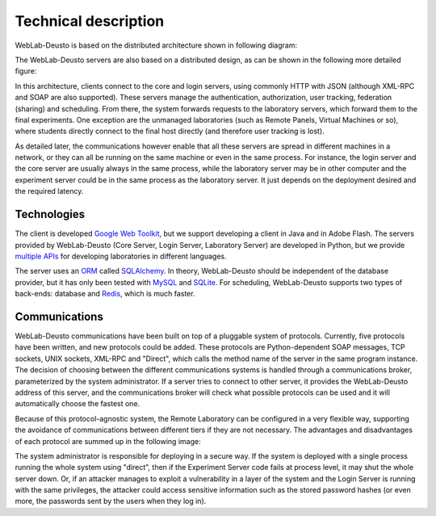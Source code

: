 Technical description
=====================

WebLab-Deusto is based on the distributed architecture shown in following diagram:

.. image:: /_static/local_architecture.png
   :width: 600 px
   :align: center

The WebLab-Deusto servers are also based on a distributed design, as can be shown in the following more detailed figure:

.. image:: /_static/local_architecture_protocols.png
   :width: 600 px
   :align: center

In this architecture, clients connect to the core and login servers, using commonly HTTP with JSON (although XML-RPC and SOAP are also supported). These servers manage the authentication, authorization, user tracking, federation (sharing) and scheduling. From there, the system forwards requests to the laboratory servers, which forward them to the final experiments. One exception are the unmanaged laboratories (such as Remote Panels, Virtual Machines or so), where students directly connect to the final host directly (and therefore user tracking is lost).

As detailed later, the communications however enable that all these servers are spread in different machines in a network, or they can all be running on the same machine or even in the same process. For instance, the login server and the core server are usually always in the same process, while the laboratory server may be in other computer and the experiment server could be in the same process as the laboratory server. It just depends on the deployment desired and the required latency.

Technologies
------------

The client is developed `Google Web Toolkit <https://developers.google.com/web-toolkit/>`_, but we support developing a client in Java and in Adobe Flash. The servers provided by WebLab-Deusto (Core Server, Login Server, Laboratory Server) are developed in Python, but we provide `multiple APIs <https://github.com/weblabdeusto/weblabdeusto/tree/master/experiments/managed/libs/server>`_ for developing laboratories in different languages.

The server uses an `ORM <http://en.wikipedia.org/wiki/Object-relational_mapping>`_ called `SQLAlchemy <http://www.sqlalchemy.org/>`_. In theory, WebLab-Deusto should be independent of the database provider, but it has only been tested with `MySQL <http://www.mysql.com>`_ and `SQLite <http://www.sqlite.org/>`_. For scheduling, WebLab-Deusto supports two types of back-ends: database and `Redis <http://redis.io/>`_, which is much faster.

Communications
--------------

WebLab-Deusto communications have been built on top of a pluggable system of protocols. Currently, five protocols have been written, and new protocols could be added. These protocols are Python-dependent SOAP messages, TCP sockets, UNIX sockets, XML-RPC and "Direct", which calls the method name of the server in the same program instance. The decision of choosing between the different communications systems is handled through a communications broker, parameterized by the system administrator. If a server tries to connect to other server, it provides the WebLab-Deusto address of this server, and the communications broker will check what possible protocols can be used and it will automatically choose the fastest one.

Because of this protocol-agnostic system, the Remote Laboratory can be configured in a very flexible way, supporting the avoidance of communications between different tiers if they are not necessary. The advantages and disadvantages of each protocol are summed up in the following image:

.. image:: /_static/protocols.png
   :width: 600 px
   :align: center

The system administrator is responsible for deploying in a secure way. If the system is deployed with a single process running the whole system using "direct", then if the Experiment Server code fails at process level, it may shut the whole server down. Or, if an attacker manages to exploit a vulnerability in a layer of the system and the Login Server is running with the same privileges, the attacker could access sensitive information such as the stored password hashes (or even more, the passwords sent by the users when they log in).
